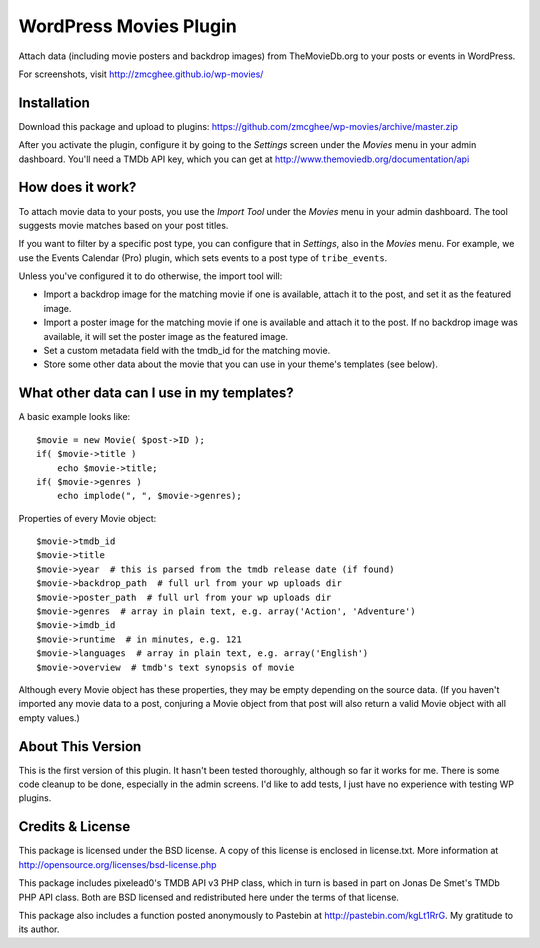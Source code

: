 ===============
WordPress Movies Plugin
===============

Attach data (including movie posters and backdrop images) from
TheMovieDb.org to your posts or events in WordPress.

For screenshots, visit http://zmcghee.github.io/wp-movies/


Installation
============

Download this package and upload to plugins:
https://github.com/zmcghee/wp-movies/archive/master.zip

After you activate the plugin, configure it by going to the *Settings*
screen under the *Movies* menu in your admin dashboard. You'll need a
TMDb API key, which you can get at http://www.themoviedb.org/documentation/api


How does it work?
=================

To attach movie data to your posts, you use the *Import Tool* under the
*Movies* menu in your admin dashboard. The tool suggests movie matches
based on your post titles.

If you want to filter by a specific post type, you can configure that in
*Settings*, also in the *Movies* menu. For example, we use the Events
Calendar (Pro) plugin, which sets events to a post type of ``tribe_events``.

Unless you've configured it to do otherwise, the import tool will:

* Import a backdrop image for the matching movie if one is available,
  attach it to the post, and set it as the featured image.
* Import a poster image for the matching movie if one is available and
  attach it to the post. If no backdrop image was available, it will set
  the poster image as the featured image.
* Set a custom metadata field with the tmdb_id for the matching movie.
* Store some other data about the movie that you can use in your theme's
  templates (see below).


What other data can I use in my templates?
==========================================

A basic example looks like::

    $movie = new Movie( $post->ID );
    if( $movie->title )
        echo $movie->title;
    if( $movie->genres )
        echo implode(", ", $movie->genres);


Properties of every Movie object::

    $movie->tmdb_id
    $movie->title
    $movie->year  # this is parsed from the tmdb release date (if found)
    $movie->backdrop_path  # full url from your wp uploads dir
    $movie->poster_path  # full url from your wp uploads dir
    $movie->genres  # array in plain text, e.g. array('Action', 'Adventure')
    $movie->imdb_id
    $movie->runtime  # in minutes, e.g. 121
    $movie->languages  # array in plain text, e.g. array('English')
    $movie->overview  # tmdb's text synopsis of movie

Although every Movie object has these properties, they may be empty
depending on the source data. (If you haven't imported any movie data to
a post, conjuring a Movie object from that post will also return a valid
Movie object with all empty values.)


About This Version
==================

This is the first version of this plugin. It hasn't been tested
thoroughly, although so far it works for me. There is some code
cleanup to be done, especially in the admin screens. I'd like to
add tests, I just have no experience with testing WP plugins.


Credits & License
=================

This package is licensed under the BSD license. A copy of this license
is enclosed in license.txt. More information at http://opensource.org/licenses/bsd-license.php

This package includes pixelead0's TMDB API v3 PHP class, which in turn
is based in part on Jonas De Smet's TMDb PHP API class. Both are BSD
licensed and redistributed here under the terms of that license.

This package also includes a function posted anonymously to Pastebin
at http://pastebin.com/kgLt1RrG. My gratitude to its author.